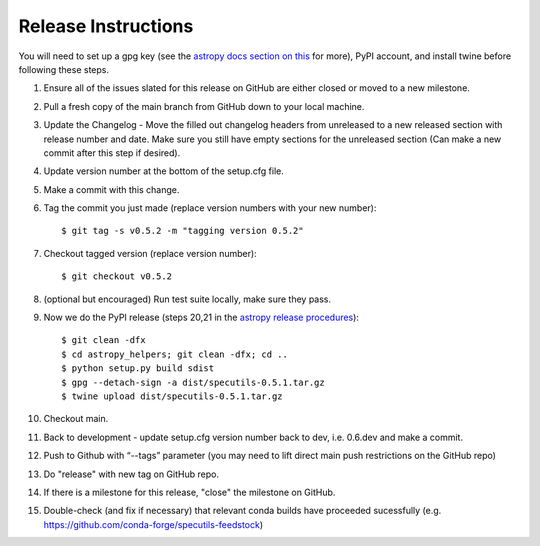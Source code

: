 .. highlight:: shell

====================
Release Instructions
====================

You will need to set up a gpg key (see the `astropy docs section on this <http://docs.astropy.org/en/stable/development/releasing.html#key-signing-info>`_ for more), PyPI account, and install twine before
following these steps.

1. Ensure all of the issues slated for this release on GitHub are either closed or moved to a new milestone.
2. Pull a fresh copy of the main branch from GitHub down to your local machine.
3. Update the Changelog - Move the filled out changelog headers from unreleased to a new released section with release number and date.
   Make sure you still have empty sections for the unreleased section (Can make a new commit after this step if desired).
4. Update version number at the bottom of the setup.cfg file.
5. Make a commit with this change.
6. Tag the commit you just made (replace version numbers with your new number)::

    $ git tag -s v0.5.2 -m "tagging version 0.5.2"

7. Checkout tagged version (replace version number)::

    $ git checkout v0.5.2

8. (optional but encouraged) Run test suite locally, make sure they pass.
9. Now we do the PyPI release (steps 20,21 in the `astropy release procedures <http://docs.astropy.org/en/stable/development/releasing.html>`_)::

    $ git clean -dfx
    $ cd astropy_helpers; git clean -dfx; cd ..
    $ python setup.py build sdist
    $ gpg --detach-sign -a dist/specutils-0.5.1.tar.gz
    $ twine upload dist/specutils-0.5.1.tar.gz

10. Checkout main.
11. Back to development - update setup.cfg version number back to dev, i.e. 0.6.dev and make a commit.
12. Push to Github with  “--tags” parameter (you may need to lift direct main push restrictions on the GitHub repo)
13. Do "release" with new tag on GitHub repo.
14. If there is a milestone for this release, "close" the milestone on GitHub.
15. Double-check (and fix if necessary) that relevant conda builds have proceeded sucessfully (e.g. https://github.com/conda-forge/specutils-feedstock)
